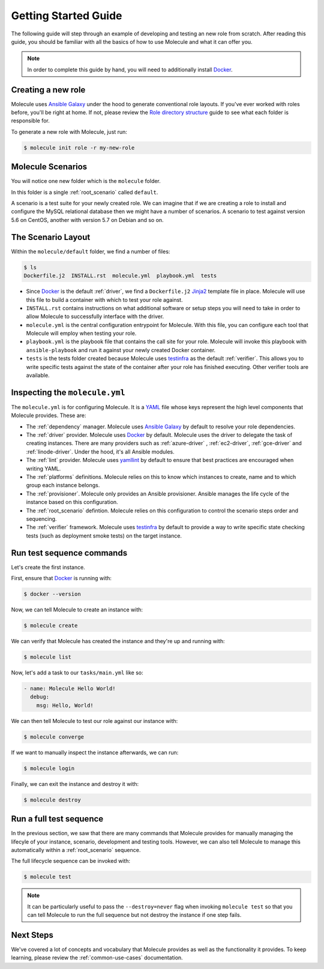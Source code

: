 .. _getting-started:

*********************
Getting Started Guide
*********************

The following guide will step through an example of developing and testing an
new role from scratch. After reading this guide, you should be familiar with
all the basics of how to use Molecule and what it can offer you.

.. note::

    In order to complete this guide by hand, you will need to additionally
    install `Docker`_.

.. _Docker: https://docs.docker.com/

Creating a new role
-------------------

Molecule uses `Ansible Galaxy`_ under the hood to generate conventional role
layouts. If you've ever worked with roles before, you'll be right at home. If
not, please review the `Role directory structure`_ guide to see what each
folder is responsible for.

.. _Ansible Galaxy: https://docs.ansible.com/ansible/latest/reference_appendices/galaxy.html#the-command-line-tool
.. _Role directory structure: https://docs.ansible.com/ansible/latest/user_guide/playbooks_reuse_roles.html#role-directory-structure

To generate a new role with Molecule, just run:

.. code-block:: bash

    $ molecule init role -r my-new-role

Molecule Scenarios
------------------

You will notice one new folder which is the ``molecule`` folder.

In this folder is a single :ref:`root_scenario` called ``default``.

A scenario is a test suite for your newly created role. We can imagine that if
we are creating a role to install and configure the MySQL relational database
then we might have a number of scenarios. A scenario to test against version
5.6 on CentOS, another with version 5.7 on Debian and so on.

The Scenario Layout
-------------------

Within the ``molecule/default`` folder, we find a number of files:

.. code-block:: bash

    $ ls
    Dockerfile.j2  INSTALL.rst  molecule.yml  playbook.yml  tests

* Since `Docker`_ is the default :ref:`driver`, we find a ``Dockerfile.j2``
  `Jinja2`_ template file in place. Molecule will use this file to build a
  container with which to test your role against.

* ``INSTALL.rst`` contains instructions on what additional software or setup
  steps you will need to take in order to allow Molecule to successfully
  interface with the driver.

* ``molecule.yml`` is the central configuration entrypoint for Molecule. With
  this file, you can configure each tool that Molecule will employ when testing
  your role.

* ``playbook.yml`` is the playbook file that contains the call site for your
  role. Molecule will invoke this playbook with ``ansible-playbook`` and run it
  against your newly created Docker container.

* ``tests`` is the tests folder created because Molecule uses `testinfra`_ as
  the default :ref:`verifier`. This allows you to write specific tests against the
  state of the container after your role has finished executing. Other verifier
  tools are available.

.. _Docker: https://docs.docker.com/
.. _Jinja2: http://jinja.pocoo.org/
.. _testinfra: https://testinfra.readthedocs.io/

Inspecting the ``molecule.yml``
-------------------------------

The ``molecule.yml`` is for configuring Molecule. It is a `YAML`_ file whose
keys represent the high level components that Molecule provides. These are:

* The :ref:`dependency` manager. Molecule uses `Ansible Galaxy`_ by default to
  resolve your role dependencies.

* The :ref:`driver` provider. Molecule uses `Docker`_ by default. Molecule uses
  the driver to delegate the task of creating instances. There are many
  providers such as :ref:`azure-driver` , :ref:`ec2-driver`, :ref:`gce-driver`
  and :ref:`linode-driver`. Under the hood, it's all Ansible modules.

* The :ref:`lint` provider. Molecule uses `yamllint`_ by default to ensure that
  best practices are encouraged when writing YAML.

* The :ref:`platforms` definitions. Molecule relies on this to know which
  instances to create, name and to which group each instance belongs.

* The :ref:`provisioner`. Molecule only provides an Ansible provisioner.
  Ansible manages the life cycle of the instance based on this configuration.

* The :ref:`root_scenario` defintion. Molecule relies on this configuration to
  control the scenario steps order and sequencing.

* The :ref:`verifier` framework. Molecule uses `testinfra`_ by default to
  provide a way to write specific state checking tests (such as deployment
  smoke tests) on the target instance.

.. _YAML:  https://yaml.org/
.. _yamllint: http://yamllint.readthedocs.io/
.. _Ansible Galaxy: https://docs.ansible.com/ansible/latest/reference_appendices/galaxy.html#the-command-line-tool
.. _Docker: https://docs.docker.com/

Run test sequence commands
--------------------------

Let's create the first instance.

First, ensure that `Docker`_ is running with:

.. code-block:: bash

    $ docker --version

Now, we can tell Molecule to create an instance with:

.. code-block:: bash

    $ molecule create

We can verify that Molecule has created the instance and they're up and running with:

.. code-block:: bash

    $ molecule list

Now, let's add a task to our ``tasks/main.yml`` like so:

.. code-block:: yaml

    - name: Molecule Hello World!
      debug:
        msg: Hello, World!

We can then tell Molecule to test our role against our instance with:

.. code-block:: bash

    $ molecule converge

If we want to manually inspect the instance afterwards, we can run:

.. code-block:: bash

    $ molecule login

Finally, we can exit the instance and destroy it with:

.. code-block:: bash

    $ molecule destroy

Run a full test sequence
------------------------

In the previous section, we saw that there are many commands that Molecule
provides for manually managing the lifecyle of your instance, scenario,
development and testing tools. However, we can also tell Molecule to manage
this automatically within a :ref:`root_scenario` sequence.

The full lifecycle sequence can be invoked with:

.. code-block:: bash

    $ molecule test

.. note::

    It can be particularly useful to pass the ``--destroy=never`` flag when
    invoking ``molecule test`` so that you can tell Molecule to run the full
    sequence but not destroy the instance if one step fails.

Next Steps
----------

We've covered a lot of concepts and vocabulary that Molecule provides as
well as the functionality it provides. To keep learning, please review
the :ref:`common-use-cases` documentation.
